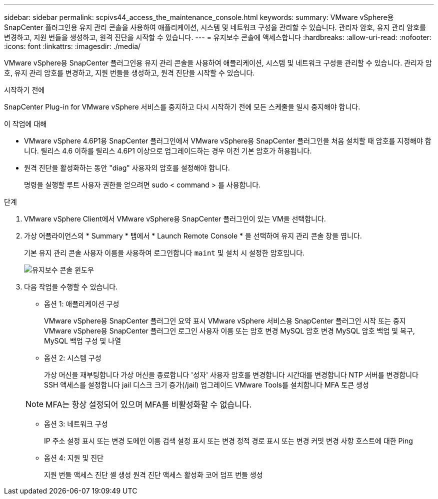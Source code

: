 ---
sidebar: sidebar 
permalink: scpivs44_access_the_maintenance_console.html 
keywords:  
summary: VMware vSphere용 SnapCenter 플러그인용 유지 관리 콘솔을 사용하여 애플리케이션, 시스템 및 네트워크 구성을 관리할 수 있습니다. 관리자 암호, 유지 관리 암호를 변경하고, 지원 번들을 생성하고, 원격 진단을 시작할 수 있습니다. 
---
= 유지보수 콘솔에 액세스합니다
:hardbreaks:
:allow-uri-read: 
:nofooter: 
:icons: font
:linkattrs: 
:imagesdir: ./media/


[role="lead"]
VMware vSphere용 SnapCenter 플러그인용 유지 관리 콘솔을 사용하여 애플리케이션, 시스템 및 네트워크 구성을 관리할 수 있습니다. 관리자 암호, 유지 관리 암호를 변경하고, 지원 번들을 생성하고, 원격 진단을 시작할 수 있습니다.

.시작하기 전에
SnapCenter Plug-in for VMware vSphere 서비스를 중지하고 다시 시작하기 전에 모든 스케줄을 일시 중지해야 합니다.

.이 작업에 대해
* VMware vSphere 4.6P1용 SnapCenter 플러그인에서 VMware vSphere용 SnapCenter 플러그인을 처음 설치할 때 암호를 지정해야 합니다. 릴리스 4.6 이하를 릴리스 4.6P1 이상으로 업그레이드하는 경우 이전 기본 암호가 허용됩니다.
* 원격 진단을 활성화하는 동안 "diag" 사용자의 암호를 설정해야 합니다.
+
명령을 실행할 루트 사용자 권한을 얻으려면 sudo < command > 를 사용합니다.



.단계
. VMware vSphere Client에서 VMware vSphere용 SnapCenter 플러그인이 있는 VM을 선택합니다.
. 가상 어플라이언스의 * Summary * 탭에서 * Launch Remote Console * 을 선택하여 유지 관리 콘솔 창을 엽니다.
+
기본 유지 관리 콘솔 사용자 이름을 사용하여 로그인합니다 `maint` 및 설치 시 설정한 암호입니다.

+
image:scpivs44_image11.png["유지보수 콘솔 윈도우"]

. 다음 작업을 수행할 수 있습니다.
+
** 옵션 1: 애플리케이션 구성
+
VMware vSphere용 SnapCenter 플러그인 요약 표시 VMware vSphere 서비스용 SnapCenter 플러그인 시작 또는 중지 VMware vSphere용 SnapCenter 플러그인 로그인 사용자 이름 또는 암호 변경 MySQL 암호 변경 MySQL 암호 백업 및 복구, MySQL 백업 구성 및 나열

** 옵션 2: 시스템 구성
+
가상 머신을 재부팅합니다
가상 머신을 종료합니다
'성자' 사용자 암호를 변경합니다
시간대를 변경합니다
NTP 서버를 변경합니다
SSH 액세스를 설정합니다
jail 디스크 크기 증가(/jail)
업그레이드
VMware Tools를 설치합니다
MFA 토큰 생성

+

NOTE: MFA는 항상 설정되어 있으며 MFA를 비활성화할 수 없습니다.

** 옵션 3: 네트워크 구성
+
IP 주소 설정 표시 또는 변경 도메인 이름 검색 설정 표시 또는 변경 정적 경로 표시 또는 변경 커밋 변경 사항 호스트에 대한 Ping

** 옵션 4: 지원 및 진단
+
지원 번들 액세스 진단 셸 생성 원격 진단 액세스 활성화 코어 덤프 번들 생성




